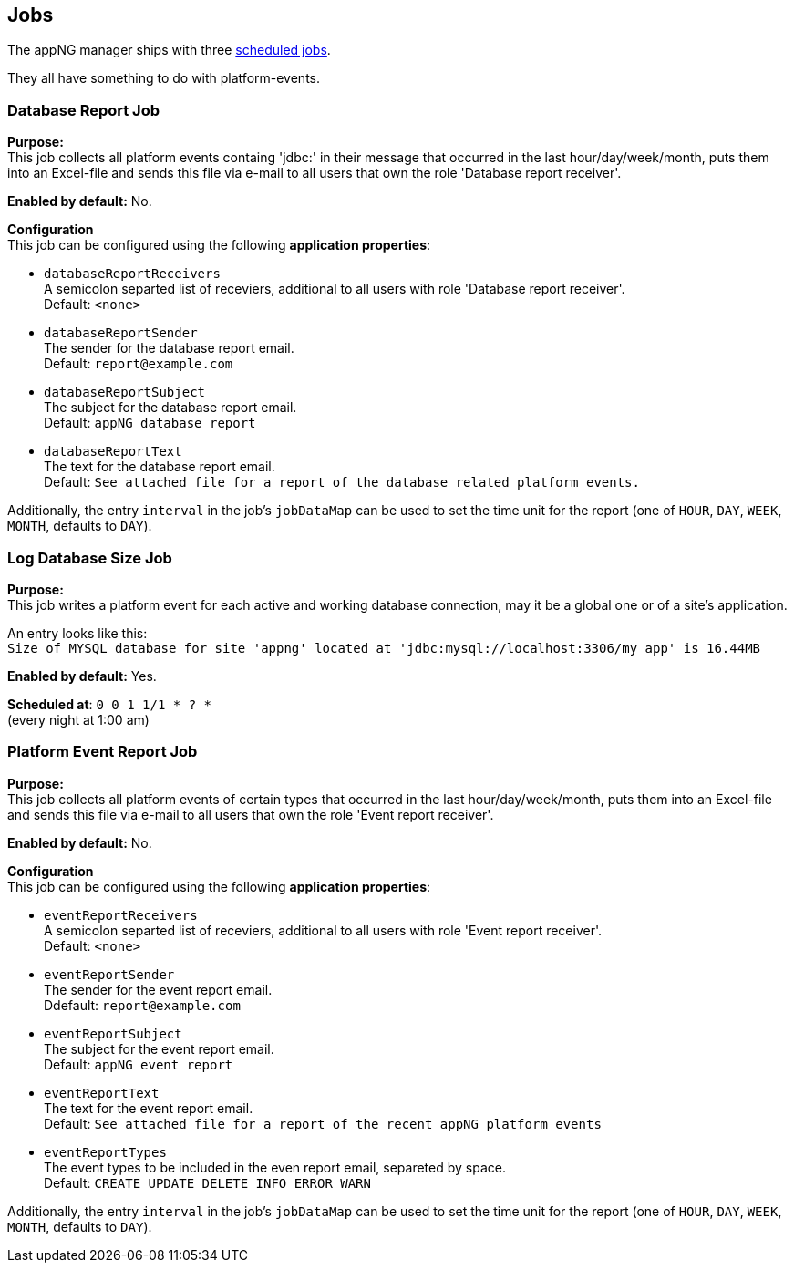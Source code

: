 
== Jobs

The appNG manager ships with three https://appng.org/appng/docs/current/reference/html/developerguide.html#job-scheduling[scheduled jobs^].

They all have something to do with platform-events.


=== Database Report Job

*Purpose:* +
This job collects all platform events containg 'jdbc:' in their message that occurred in the last hour/day/week/month, puts them into an Excel-file and sends 
this file via e-mail to all users that own the role 'Database report receiver'.

*Enabled by default:* No.

*Configuration* +
This job can be configured using the following *application properties*:

- `databaseReportReceivers` +
A semicolon separted list of receviers, additional to all users with role 'Database report receiver'. +
Default: `<none>`
- `databaseReportSender` +
The sender for the database report email. +
Default: `report@example.com`
- `databaseReportSubject` +
The subject for the database report email. +
Default: `appNG database report`
- `databaseReportText` +
The text for the database report email. +
Default: `See attached file for a report of the database related platform events.`

Additionally, the entry `interval` in the job's `jobDataMap` can be used to set the time unit for the report (one of `HOUR`, `DAY`, `WEEK`, `MONTH`, defaults to  `DAY`).

	
=== Log Database Size Job
*Purpose:* +
This job writes a platform event for each active and working database connection, may it be a global one or of a site's application.

An entry looks like this: +
`Size of MYSQL database for site 'appng' located at 'jdbc:mysql://localhost:3306/my_app' is 16.44MB`

*Enabled by default:* Yes.

*Scheduled at*: `0 0 1 1/1 * ? *` +
(every night at 1:00 am)


=== Platform Event Report Job

*Purpose:* +
This job collects all platform events of certain types that occurred in the last hour/day/week/month, puts them into an Excel-file and sends 
this file via e-mail to all users that own the role 'Event report receiver'.

*Enabled by default:* No.

*Configuration* +
This job can be configured using the following *application properties*:

- `eventReportReceivers` +
A semicolon separted list of receviers, additional to all users with role 'Event report receiver'. +
Default: `<none>`

- `eventReportSender` +
The sender for the event report email. +
Ddefault: `report@example.com`

- `eventReportSubject` +
The subject for the event report email. +
Default: `appNG event report`

- `eventReportText` +
The text for the event report email. +
Default: `See attached file for a report of the recent appNG platform events`

- `eventReportTypes` +
The event types to be included in the even report email, separeted by space. +
Default: `CREATE UPDATE DELETE INFO ERROR WARN`

Additionally, the entry `interval` in the job's `jobDataMap` can be used to set the time unit for the report (one of `HOUR`, `DAY`, `WEEK`, `MONTH`, defaults to  `DAY`).
